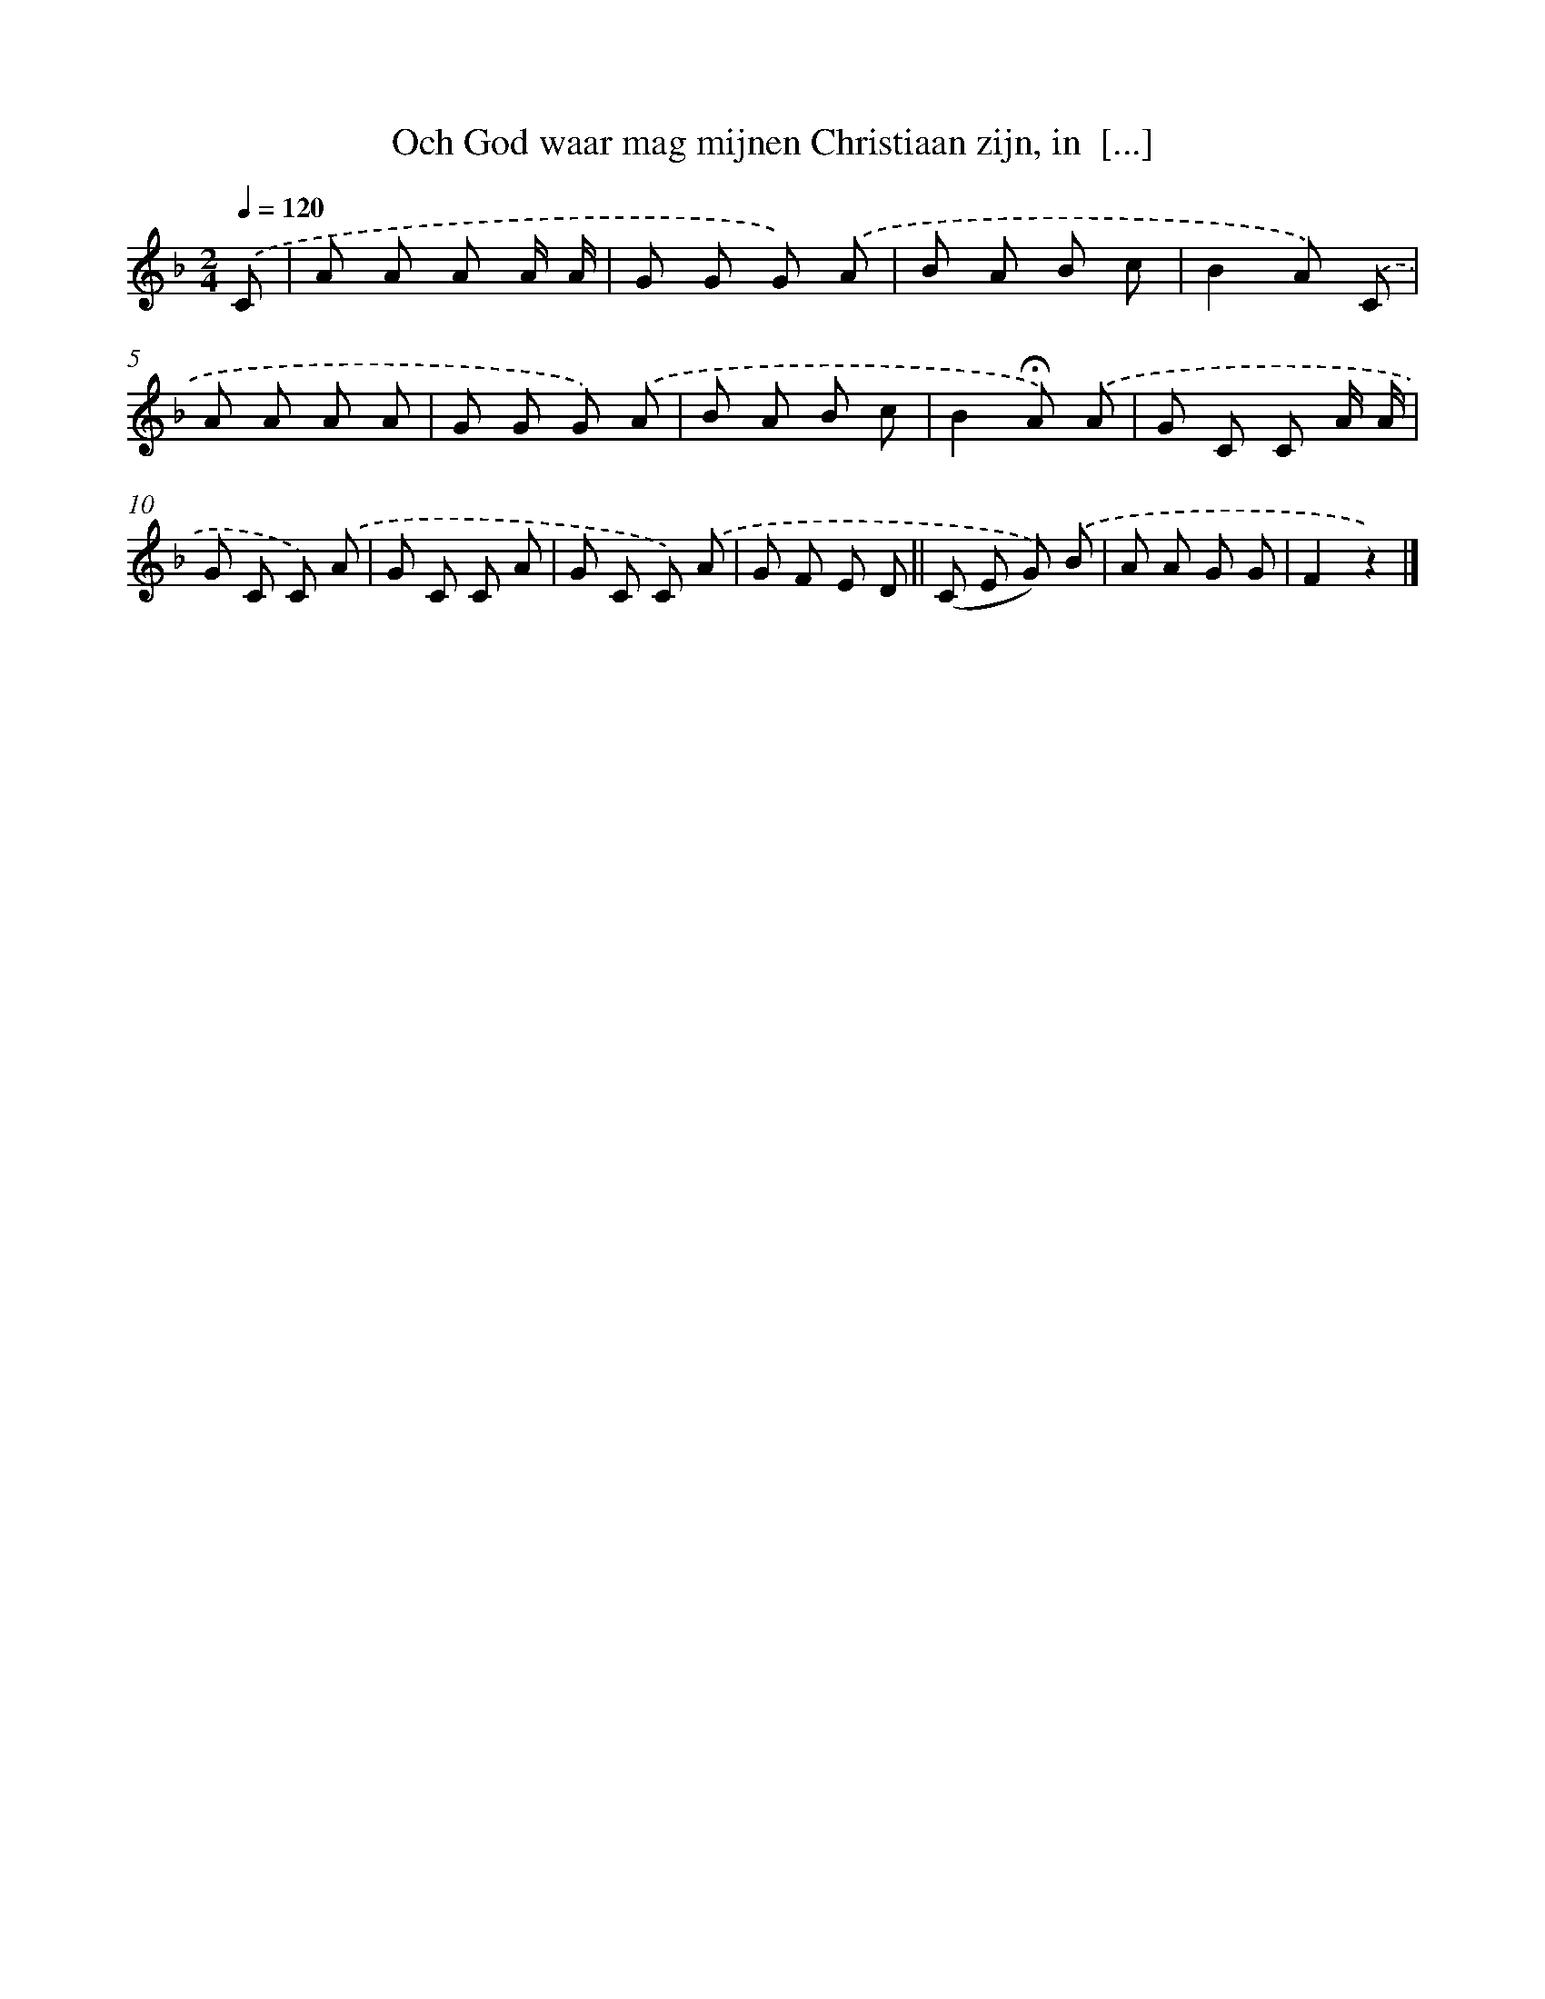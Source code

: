 X: 9760
T: Och God waar mag mijnen Christiaan zijn, in  [...]
%%abc-version 2.0
%%abcx-abcm2ps-target-version 5.9.1 (29 Sep 2008)
%%abc-creator hum2abc beta
%%abcx-conversion-date 2018/11/01 14:36:59
%%humdrum-veritas 1500544265
%%humdrum-veritas-data 4258475085
%%continueall 1
%%barnumbers 0
L: 1/8
M: 2/4
Q: 1/4=120
K: F clef=treble
.('C [I:setbarnb 1]|
A A A A/ A/ |
G G G) .('A |
B A B c |
B2A) .('C |
A A A A |
G G G) .('A |
B A B c |
B2!fermata!A) .('A |
G C C A/ A/ |
G C C) .('A |
G C C A |
G C C) .('A |
G F E D ||
(C E G)) .('B [I:setbarnb 15]|
A A G G |
F2z2) |]
